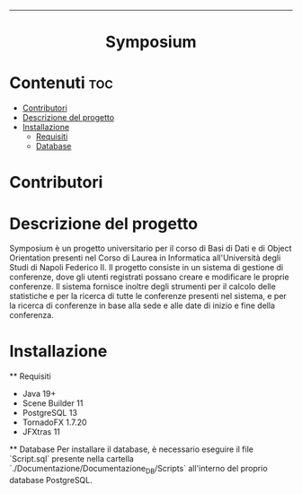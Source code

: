 #+OPTIONS: date:nil title:nil toc:nil author:nil
#+STARTUP: overview
----------------------------------------------------------------
#+BEGIN_HTML
<div align="center">

  <!-- License -->
  <a href="https://github.com/luftmensch-luftmensch/notes/blob/master/LICENSE"
          ><img
              src="https://img.shields.io/badge/License-MIT-blue.svg?style=for-the-badge&color=red"
              alt="License"
      /></a>
   <!-- Work on my machine -->
   <a href="https://img.shields.io/badge/WORKS%20ON-MY%20MACHINE-red?style=for-the-badge"
             ><img
               src="https://img.shields.io/badge/WORKS%20ON-MY%20MACHINE-red?style=for-the-badge"
               alt="Work on my machine"
        /></a>
</div>
<h1 align="center">Symposium</h1>
#+END_HTML

* Contenuti :toc:
- [[#contributori][Contributori]]
- [[#descrizione][Descrizione del progetto]]
- [[#installazione][Installazione]]
    - [[#requisiti][Requisiti]]
    - [[#database][Database]]

* Contributori
#+BEGIN_HTML
<p align="center" width="100%">
    <a href="https://github.com/Giordi9902">
        <img width="10%" src="./.res/contributors/DiFusco.jpeg">
    </a>

    <a href="https://github.com/Antonio-Caporaso">
        <img width="10%" src="./.res/contributors/Caporaso.jpeg">
    </a>
</p>
#+END_HTML

* Descrizione del progetto

Symposium è un progetto universitario per il corso di Basi di Dati e di Object Orientation presenti nel Corso di Laurea in Informatica all'Università degli Studi di Napoli Federico II.
Il progetto consiste in un sistema di gestione di conferenze, dove gli utenti registrati possano creare e modificare le proprie conferenze. Il sistema fornisce inoltre degli strumenti per il calcolo 
delle statistiche e per la ricerca di tutte le conferenze presenti nel sistema, e per la ricerca di conferenze in base alla sede e alle date di inizio e fine della conferenza.

* Installazione
    ** Requisiti
    - Java 19+
    - Scene Builder 11
    - PostgreSQL 13
    - TornadoFX 1.7.20
    - JFXtras 11

    ** Database
    Per installare il database, è necessario eseguire il file `Script.sql` presente nella cartella `./Documentazione/Documentazione_DB/Scripts` all'interno del proprio database PostgreSQL.